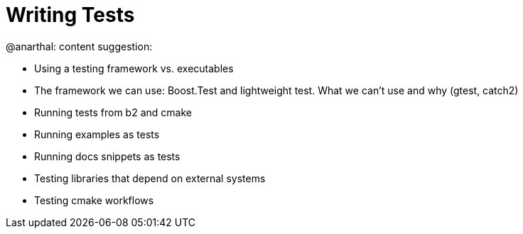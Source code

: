 = Writing Tests

@anarthal: content suggestion:

* Using a testing framework vs. executables
* The framework we can use: Boost.Test and lightweight test. What we can't use and why (gtest, catch2)
* Running tests from b2 and cmake
* Running examples as tests
* Running docs snippets as tests
* Testing libraries that depend on external systems
* Testing cmake workflows